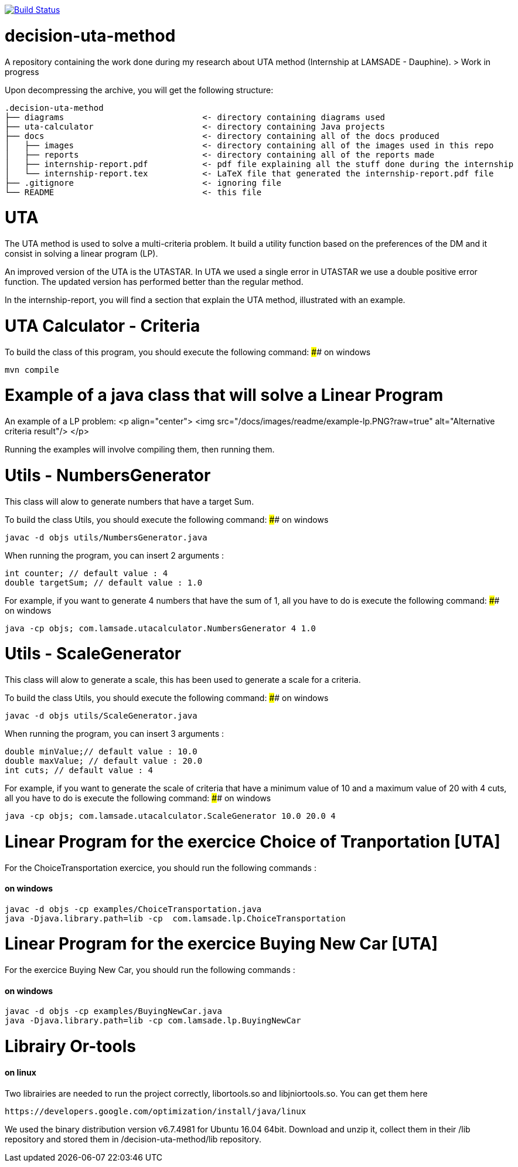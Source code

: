 image:https://travis-ci.org/oliviercailloux/decision-uta-method.svg?branch=master["Build Status", link="https://travis-ci.org/oliviercailloux/decision-uta-method"]

# decision-uta-method
A repository containing the work done during my research about UTA method (Internship at LAMSADE - Dauphine).
> Work in progress 

Upon decompressing the archive, you will get the following structure:
```
.decision-uta-method
├── diagrams                            <- directory containing diagrams used
├── uta-calculator                      <- directory containing Java projects
├── docs                                <- directory containing all of the docs produced
│   ├── images                          <- directory containing all of the images used in this repo
│   ├── reports                         <- directory containing all of the reports made
│   ├── internship-report.pdf           <- pdf file explaining all the stuff done during the internship
│   └── internship-report.tex           <- LaTeX file that generated the internship-report.pdf file
├── .gitignore                          <- ignoring file
└── README                              <- this file
```

# UTA
The UTA method is used to solve a multi-criteria problem. It build a utility function based on the preferences of the DM and it consist in solving a linear program (LP).

An improved version of the UTA is the UTASTAR. In UTA we used a single error in UTASTAR we use a double positive error function. The updated version has performed better than the regular method. 

In the internship-report, you will find a section that explain the UTA method, illustrated with an example.  


# UTA Calculator - Criteria

To build the class of this program, you should execute the following command: 
#### on windows
```bash
mvn compile
```

# Example of a java class that will solve a Linear Program
An example of a LP problem: 
<p align="center">
  <img src="/docs/images/readme/example-lp.PNG?raw=true" alt="Alternative criteria result"/>
</p>

Running the examples will involve compiling them, then running them. 
  
# Utils - NumbersGenerator
This class will alow to generate numbers that have a target Sum. 

To build the class Utils, you should execute the following command: 
#### on windows
```bash
javac -d objs utils/NumbersGenerator.java 
```

When running the program, you can insert 2 arguments : 
```java
int counter; // default value : 4 
double targetSum; // default value : 1.0
```

For example, if you want to generate 4 numbers that have the sum of 1, all you have to do is execute the following command: 
#### on windows
```bash
java -cp objs; com.lamsade.utacalculator.NumbersGenerator 4 1.0  
```

# Utils - ScaleGenerator
This class will alow to generate a scale, this has been used to generate a scale for a criteria. 

To build the class Utils, you should execute the following command: 
#### on windows
```bash
javac -d objs utils/ScaleGenerator.java 
```

When running the program, you can insert 3 arguments : 
```java
double minValue;// default value : 10.0
double maxValue; // default value : 20.0 
int cuts; // default value : 4
```

For example, if you want to generate the scale of criteria that have a minimum value of 10 and a maximum value of 20 with 4 cuts, all you have to do is execute the following command: 
#### on windows
```bash
java -cp objs; com.lamsade.utacalculator.ScaleGenerator 10.0 20.0 4  
```

# Linear Program for the exercice Choice of Tranportation [UTA]
For the ChoiceTransportation exercice, you should run the following commands : 

#### on windows
```bash
javac -d objs -cp examples/ChoiceTransportation.java
java -Djava.library.path=lib -cp  com.lamsade.lp.ChoiceTransportation
```

# Linear Program for the exercice Buying New Car [UTA]
For the exercice Buying New Car, you should run the following commands : 

#### on windows
```bash
javac -d objs -cp examples/BuyingNewCar.java
java -Djava.library.path=lib -cp com.lamsade.lp.BuyingNewCar
```

# Librairy Or-tools

#### on linux
Two librairies are needed to run the project correctly, libortools.so and libjniortools.so.
You can get them here
```
https://developers.google.com/optimization/install/java/linux
``` 
We used the binary distribution version v6.7.4981 for Ubuntu 16.04 64bit. 
Download and unzip it, collect them in their /lib repository and stored them in /decision-uta-method/lib repository.


